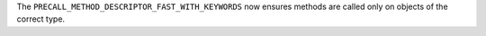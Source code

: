 The ``PRECALL_METHOD_DESCRIPTOR_FAST_WITH_KEYWORDS`` now ensures methods are called only on objects of the correct type.
